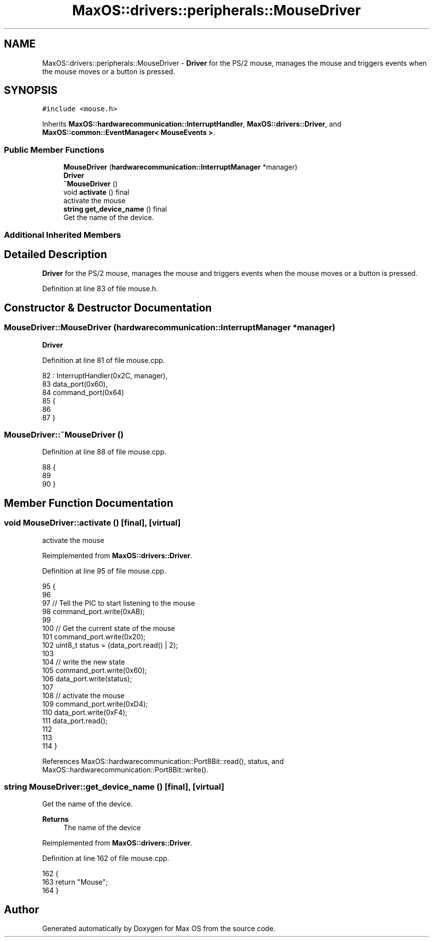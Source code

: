 .TH "MaxOS::drivers::peripherals::MouseDriver" 3 "Mon Jan 15 2024" "Version 0.1" "Max OS" \" -*- nroff -*-
.ad l
.nh
.SH NAME
MaxOS::drivers::peripherals::MouseDriver \- \fBDriver\fP for the PS/2 mouse, manages the mouse and triggers events when the mouse moves or a button is pressed\&.  

.SH SYNOPSIS
.br
.PP
.PP
\fC#include <mouse\&.h>\fP
.PP
Inherits \fBMaxOS::hardwarecommunication::InterruptHandler\fP, \fBMaxOS::drivers::Driver\fP, and \fBMaxOS::common::EventManager< MouseEvents >\fP\&.
.SS "Public Member Functions"

.in +1c
.ti -1c
.RI "\fBMouseDriver\fP (\fBhardwarecommunication::InterruptManager\fP *manager)"
.br
.RI "\fB\fBDriver\fP\fP "
.ti -1c
.RI "\fB~MouseDriver\fP ()"
.br
.ti -1c
.RI "void \fBactivate\fP () final"
.br
.RI "activate the mouse "
.ti -1c
.RI "\fBstring\fP \fBget_device_name\fP () final"
.br
.RI "Get the name of the device\&. "
.in -1c
.SS "Additional Inherited Members"
.SH "Detailed Description"
.PP 
\fBDriver\fP for the PS/2 mouse, manages the mouse and triggers events when the mouse moves or a button is pressed\&. 
.PP
Definition at line 83 of file mouse\&.h\&.
.SH "Constructor & Destructor Documentation"
.PP 
.SS "MouseDriver::MouseDriver (\fBhardwarecommunication::InterruptManager\fP * manager)"

.PP
\fB\fBDriver\fP\fP 
.PP
Definition at line 81 of file mouse\&.cpp\&.
.PP
.nf
82 : InterruptHandler(0x2C, manager),
83   data_port(0x60),
84   command_port(0x64)
85 {
86 
87 }
.fi
.SS "MouseDriver::~MouseDriver ()"

.PP
Definition at line 88 of file mouse\&.cpp\&.
.PP
.nf
88                          {
89 
90 }
.fi
.SH "Member Function Documentation"
.PP 
.SS "void MouseDriver::activate ()\fC [final]\fP, \fC [virtual]\fP"

.PP
activate the mouse 
.PP
Reimplemented from \fBMaxOS::drivers::Driver\fP\&.
.PP
Definition at line 95 of file mouse\&.cpp\&.
.PP
.nf
95                            {
96 
97   // Tell the PIC to start listening to the mouse
98   command_port\&.write(0xAB);
99 
100   //  Get the current state of the mouse
101   command_port\&.write(0x20);
102   uint8_t status = (data_port\&.read() | 2);
103 
104   // write the new state
105   command_port\&.write(0x60);
106   data_port\&.write(status);
107 
108   // activate the mouse
109   command_port\&.write(0xD4);
110   data_port\&.write(0xF4);
111   data_port\&.read();
112 
113 
114 }
.fi
.PP
References MaxOS::hardwarecommunication::Port8Bit::read(), status, and MaxOS::hardwarecommunication::Port8Bit::write()\&.
.SS "\fBstring\fP MouseDriver::get_device_name ()\fC [final]\fP, \fC [virtual]\fP"

.PP
Get the name of the device\&. 
.PP
\fBReturns\fP
.RS 4
The name of the device 
.RE
.PP

.PP
Reimplemented from \fBMaxOS::drivers::Driver\fP\&.
.PP
Definition at line 162 of file mouse\&.cpp\&.
.PP
.nf
162                                     {
163     return "Mouse";
164 }
.fi


.SH "Author"
.PP 
Generated automatically by Doxygen for Max OS from the source code\&.

